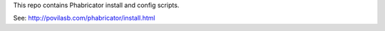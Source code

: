 This repo contains Phabricator install and config scripts.

See: http://povilasb.com/phabricator/install.html
